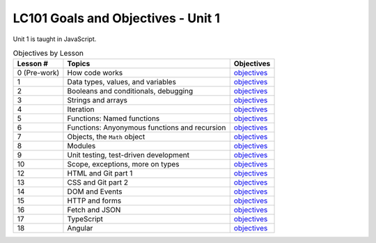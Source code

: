 LC101 Goals and Objectives - Unit 1
===================================

Unit 1 is taught in JavaScript.

.. list-table:: Objectives by Lesson
   :header-rows: 1

   * - Lesson #
     - Topics
     - Objectives
   * - 0 (Pre-work)
     - How code works
     - `objectives <pre-work.rst>`__
   * - 1
     - Data types, values, and variables
     - `objectives <lesson01.rst>`__
   * - 2
     - Booleans and conditionals, debugging
     - `objectives <lesson02.rst>`__
   * - 3
     - Strings and arrays
     - `objectives <lesson03.rst>`__
   * - 4
     - Iteration
     - `objectives <lesson04.rst>`__
   * - 5
     - Functions: Named functions
     - `objectives <lesson05.rst>`__
   * - 6
     - Functions: Anyonymous functions and recursion
     - `objectives <lesson06.rst>`__
   * - 7
     - Objects, the ``Math`` object
     - `objectives <lesson07.rst>`__
   * - 8
     - Modules
     - `objectives <lesson08.rst>`__
   * - 9
     - Unit testing, test-driven development
     - `objectives <lesson09.rst>`__
   * - 10
     - Scope, exceptions, more on types
     -  `objectives <lesson10.rst>`__
   * - 12
     - HTML and Git part 1
     -  `objectives <lesson12.rst>`__
   * - 13
     - CSS and Git part 2
     -  `objectives <lesson13.rst>`__
   * - 14
     - DOM and Events
     -  `objectives <lesson14.rst>`__   
   * - 15
     - HTTP and forms
     -  `objectives <lesson15.rst>`__
   * - 16
     - Fetch and JSON
     -  `objectives <lesson16.rst>`__
   * - 17
     - TypeScript
     - `objectives <lesson17.rst>`__
   * - 18
     - Angular
     -  `objectives <lesson18.rst>`__   
